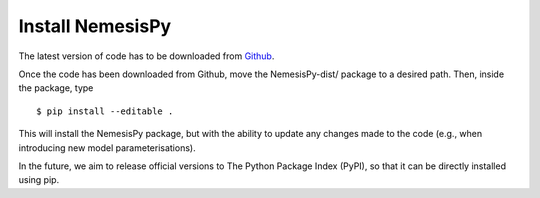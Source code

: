 Install NemesisPy
------------------

The latest version of code has to be downloaded from `Github <https://github.com/juanaldayparejo/NemesisPy-dist.git>`_.

Once the code has been downloaded from Github, move the NemesisPy-dist/ package to a desired path. Then, inside the package, type ::

$ pip install --editable .

This will install the NemesisPy package, but with the ability to update any changes made to the code (e.g., when introducing new model parameterisations).

In the future, we aim to release official versions to The Python Package Index (PyPI), so that it can be directly installed using pip.
